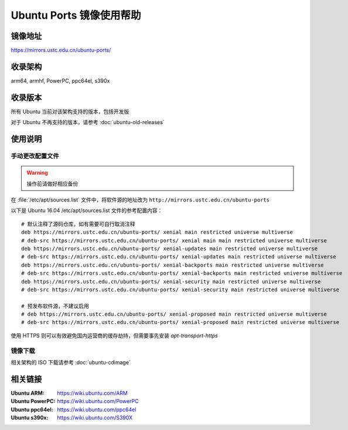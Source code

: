 =========================
Ubuntu Ports 镜像使用帮助
=========================

镜像地址
========

https://mirrors.ustc.edu.cn/ubuntu-ports/

收录架构
========

arm64, armhf, PowerPC, ppc64el, s390x

收录版本
========

所有 Ubuntu 当前对该架构支持的版本，包括开发版

对于 Ubuntu 不再支持的版本，请参考 :doc:`ubuntu-old-releases`

使用说明
========

手动更改配置文件
----------------

.. warning::
    操作前请做好相应备份

在 :file:`/etc/apt/sources.list` 文件中，将软件源的地址改为 ``http://mirrors.ustc.edu.cn/ubuntu-ports``

以下是 Ubuntu 16.04 /etc/apt/sources.list 文件的参考配置内容：

::

    # 默认注释了源码仓库，如有需要可自行取消注释
    deb https://mirrors.ustc.edu.cn/ubuntu-ports/ xenial main restricted universe multiverse
    # deb-src https://mirrors.ustc.edu.cn/ubuntu-ports/ xenial main main restricted universe multiverse
    deb https://mirrors.ustc.edu.cn/ubuntu-ports/ xenial-updates main restricted universe multiverse
    # deb-src https://mirrors.ustc.edu.cn/ubuntu-ports/ xenial-updates main restricted universe multiverse
    deb https://mirrors.ustc.edu.cn/ubuntu-ports/ xenial-backports main restricted universe multiverse
    # deb-src https://mirrors.ustc.edu.cn/ubuntu-ports/ xenial-backports main restricted universe multiverse
    deb https://mirrors.ustc.edu.cn/ubuntu-ports/ xenial-security main restricted universe multiverse
    # deb-src https://mirrors.ustc.edu.cn/ubuntu-ports/ xenial-security main restricted universe multiverse

    # 预发布软件源，不建议启用
    # deb https://mirrors.ustc.edu.cn/ubuntu-ports/ xenial-proposed main restricted universe multiverse
    # deb-src https://mirrors.ustc.edu.cn/ubuntu-ports/ xenial-proposed main restricted universe multiverse

使用 HTTPS 则可以有效避免国内运营商的缓存劫持，但需要事先安装 `apt-transport-https`

镜像下载
--------

相关架构的 ISO 下载请参考 :doc:`ubuntu-cdimage`

相关链接
========

:Ubuntu ARM: https://wiki.ubuntu.com/ARM
:Ubuntu PowerPC: https://wiki.ubuntu.com/PowerPC
:Ubuntu ppc64el: https://wiki.ubuntu.com/ppc64el
:Ubuntu s390x: https://wiki.ubuntu.com/S390X
